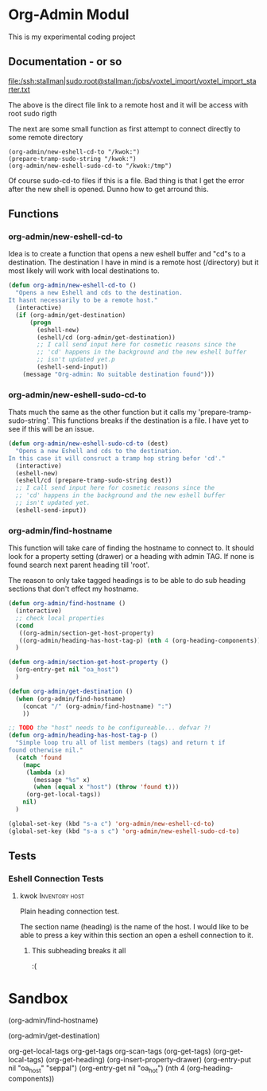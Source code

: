 * Org-Admin Modul
This is my experimental coding project
** Documentation - or so
   file:/ssh:stallman|sudo:root@stallman:/jobs/voxtel_import/voxtel_import_starter.txt
   
   The above is the direct file link to a remote host and it will be access with root sudo rigth
   
   
   The next are some small function as first attempt to connect directly to some remote directory
   
   #+BEGIN_SRC emacs-lisp tangle: no
      (org-admin/new-eshell-cd-to "/kwok:")
      (prepare-tramp-sudo-string "/kwok:")
      (org-admin/new-eshell-sudo-cd-to "/kwok:/tmp")    
   #+END_SRC
   
   
   Of course sudo-cd-to files if this is a file. Bad thing is that I
   get the error after the new shell is opened. Dunno how to get
   arround this.
** Functions
*** org-admin/new-eshell-cd-to
    Idea is to create a function that opens a new eshell buffer and 
    "cd"s to a destination.
    The destination I have in mind is a remote host (/directory) but it
    most likely will work with local destinations to.

    #+BEGIN_SRC emacs-lisp
      (defun org-admin/new-eshell-cd-to ()
        "Opens a new Eshell and cds to the destination.
      It hasnt necessarily to be a remote host."
        (interactive)
        (if (org-admin/get-destination)
            (progn
              (eshell-new)
              (eshell/cd (org-admin/get-destination))
              ;; I call send input here for cosmetic reasons since the
              ;; 'cd' happens in the background and the new eshell buffer
              ;; isn't updated yet.p
              (eshell-send-input))
          (message "Org-admin: No suitable destination found")))
    #+END_SRC

*** org-admin/new-eshell-sudo-cd-to
    Thats much the same as the other function but it calls my
    'prepare-tramp-sudo-string'. This functions breaks if the
    destination is a file. I have yet to see if this will be an issue.

    #+BEGIN_SRC emacs-lisp
      (defun org-admin/new-eshell-sudo-cd-to (dest)
        "Opens a new Eshell and cds to the destination.
      In this case it will consruct a tramp hop string befor 'cd'."
        (interactive)
        (eshell-new)
        (eshell/cd (prepare-tramp-sudo-string dest))
        ;; I call send input here for cosmetic reasons since the
        ;; 'cd' happens in the background and the new eshell buffer
        ;; isn't updated yet.
        (eshell-send-input))    
    #+END_SRC

*** org-admin/find-hostname
    This function will take care of finding the hostname to connect to.
    It should look for a property setting (drawer) or a heading with admin TAG.
    If none is found search next parent heading till 'root'.

    The reason to only take tagged headings is to be able to do sub
    heading sections that don't effect my hostname.

    #+BEGIN_SRC emacs-lisp
      (defun org-admin/find-hostname ()
        (interactive)
        ;; check local properties
        (cond
         ((org-admin/section-get-host-property)
         ((org-admin/heading-has-host-tag-p) (nth 4 (org-heading-components))))
        )

      (defun org-admin/section-get-host-property ()
        (org-entry-get nil "oa_host")
        )

      (defun org-admin/get-destination ()
        (when (org-admin/find-hostname)
          (concat "/" (org-admin/find-hostname) ":")
          ))

      ;; TODO the "host" needs to be configureable... defvar ?!
      (defun org-admin/heading-has-host-tag-p ()
        "Simple loop tru all of list members (tags) and return t if
      found otherwise nil."
        (catch 'found
          (mapc
           (lambda (x)
             (message "%s" x)
             (when (equal x "host") (throw 'found t)))
           (org-get-local-tags))
          nil)
        )

      (global-set-key (kbd "s-a c") 'org-admin/new-eshell-cd-to)
      (global-set-key (kbd "s-a s c") 'org-admin/new-eshell-sudo-cd-to)
    #+END_SRC



** Tests
*** Eshell Connection Tests
**** kwok                                                    :Inventory:host:
     :PROPERTIES:
     :oa_host:  kwok
     :END:

     Plain heading connection test.

     The section name (heading) is the name of the host. I would like to be able to
     press a key within this section an open a eshell connection to
     it.
***** This subheading breaks it all     
     :(



* Sandbox
     (org-admin/find-hostname)

     (org-admin/get-destination)

     org-get-local-tags
     org-get-tags
     org-scan-tags
     (org-get-tags)
     (org-get-local-tags)
     (org-get-heading)
     (org-insert-property-drawer)
     (org-entry-put nil "oa_host" "seppal")
     (org-entry-get nil "oa_hot")
     (nth 4 (org-heading-components))
